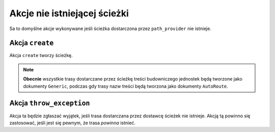 .. index::
    single: RoutingAutoBundle; akcje nie istniejącej ścieżki

Akcje nie istniejącej ścieżki
-----------------------------

Sa to domyślne akcje wykonywane jeśli ścieżka dostarczona przez ``path_provider``
nie istnieje.

Akcja ``create``
~~~~~~~~~~~~~~~~

Akcja ``create`` tworzy ścieżkę.

.. configuration-block::

    .. code-block:: yaml

        not_exists_action: create

    .. code-block:: xml

        <not-exists-action name="create" />

    .. code-block:: php

        array(
            // ...
            'not_exists_action' => 'create',
        );

.. note::

   **Obecnie** wszystkie trasy dostarczane przez ścieżkę treści budowniczego
   jednostek będą tworzone jako dokumenty ``Generic``, podczas gdy trasy nazw
   treści będą tworzona jako dokumenty ``AutoRoute``.

Akcja ``throw_exception``
~~~~~~~~~~~~~~~~~~~~~~~~~

Akcja ta będzie zgłaszać wyjątek, jeśli trasa dostarczana przez dostawcę ścieżek
nie istnieje. Akcją tą powinno się zastosować, jeśli jest się pewnym, że trasa
*powinna* istnieć.

.. configuration-block::

    .. code-block:: yaml

        not_exists_action: throw_exception

    .. code-block:: xml

        <not-exists-action name="throw_exception" />

    .. code-block:: php

        array(
            // ...
            'not_exists_action' => 'throw_exception',
        );
